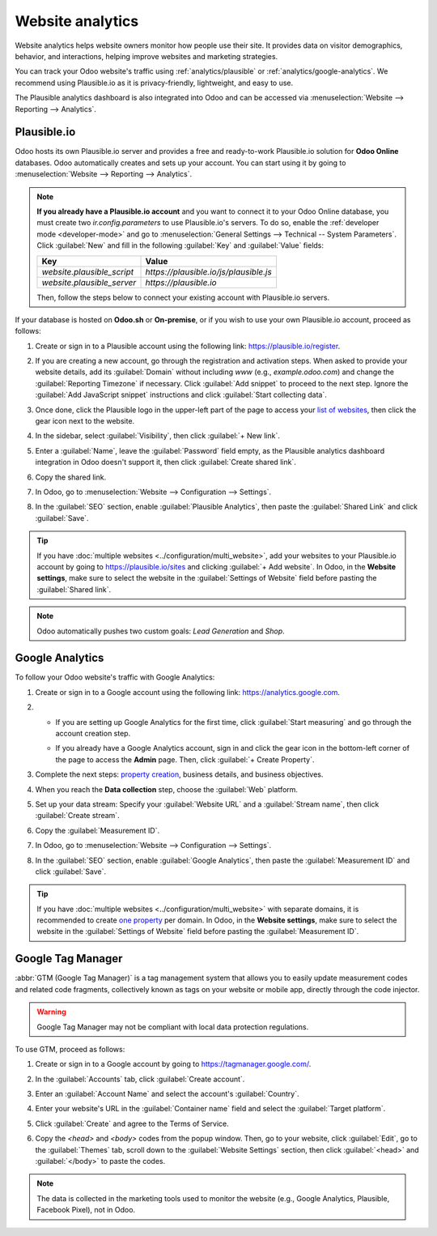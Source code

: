 =================
Website analytics
=================

Website analytics helps website owners monitor how people use their site. It provides data on
visitor demographics, behavior, and interactions, helping improve websites and marketing strategies.

You can track your Odoo website's traffic using :ref:`analytics/plausible` or
:ref:`analytics/google-analytics`. We recommend using Plausible.io as it is privacy-friendly,
lightweight, and easy to use.

The Plausible analytics dashboard is also integrated into Odoo and can be accessed
via :menuselection:`Website --> Reporting --> Analytics`.

.. _analytics/plausible:

Plausible.io
============

Odoo hosts its own Plausible.io server and provides a free and ready-to-work Plausible.io
solution for **Odoo Online** databases. Odoo automatically creates and sets up your account. You can
start using it by going to :menuselection:`Website --> Reporting --> Analytics`.

.. note::
   **If you already have a Plausible.io account** and you want to connect it to your Odoo Online
   database, you must create two `ir.config.parameters` to use Plausible.io's servers. To do so,
   enable the :ref:`developer mode <developer-mode>` and go to :menuselection:`General Settings -->
   Technical -- System Parameters`. Click :guilabel:`New` and fill in the following :guilabel:`Key`
   and :guilabel:`Value` fields:

   .. list-table::
      :header-rows: 1

      * - Key
        - Value
      * - `website.plausible_script`
        - `https://plausible.io/js/plausible.js`
      * - `website.plausible_server`
        - `https://plausible.io`

   Then, follow the steps below to connect your existing account with Plausible.io servers.

If your database is hosted on **Odoo.sh** or **On-premise**, or if you wish to use your own
Plausible.io account, proceed as follows:

#. Create or sign in to a Plausible account using the following link: `<https://plausible.io/register>`_.
#. If you are creating a new account, go through the registration and activation steps. When asked
   to provide your website details, add its :guilabel:`Domain` without including `www` (e.g.,
   `example.odoo.com`) and change the :guilabel:`Reporting Timezone` if necessary. Click
   :guilabel:`Add snippet` to proceed to the next step. Ignore the :guilabel:`Add JavaScript snippet`
   instructions and click :guilabel:`Start collecting data`.
#. Once done, click the Plausible logo in the upper-left part of the page to access your `list of
   websites <https://plausible.io/sites>`_, then click the gear icon next to the website.

   .. image:: analytics/plausible-gear-icon.png
      :alt: Click the gear icon in the list of websites.

#. In the sidebar, select :guilabel:`Visibility`, then click :guilabel:`+ New link`.
#. Enter a :guilabel:`Name`, leave the :guilabel:`Password` field empty, as the Plausible analytics
   dashboard integration in Odoo doesn't support it, then click :guilabel:`Create shared link`.

   .. image:: analytics/plausible-create-sharedlink.png
      :alt: Credentials creation for the new shared link

#. Copy the shared link.

   .. image:: analytics/plausible-copy-sharedlink.png
      :alt: Copy the shared link URL from Plausible.io

#. In Odoo, go to :menuselection:`Website --> Configuration --> Settings`.
#. In the :guilabel:`SEO` section, enable :guilabel:`Plausible Analytics`, then paste the
   :guilabel:`Shared Link` and click :guilabel:`Save`.

.. tip::
   If you have :doc:`multiple websites <../configuration/multi_website>`, add your websites to your
   Plausible.io account by going to `<https://plausible.io/sites>`_ and clicking :guilabel:`+ Add
   website`. In Odoo, in the **Website settings**, make sure to select the website in the
   :guilabel:`Settings of Website` field before pasting the :guilabel:`Shared link`.

.. note::
   Odoo automatically pushes two custom goals: `Lead Generation` and `Shop`.

.. seealso::
   `Plausible Analytics documentation <https://plausible.io/docs>`_

.. _analytics/google-analytics:

Google Analytics
================

To follow your Odoo website's traffic with Google Analytics:

#. Create or sign in to a Google account using the following link: `<https://analytics.google.com>`_.
#. - If you are setting up Google Analytics for the first time, click :guilabel:`Start measuring`
     and go through the account creation step.
   - If you already have a Google Analytics account, sign in and click the gear icon in the
     bottom-left corner of the page to access the **Admin** page. Then, click :guilabel:`+ Create
     Property`.

     .. image:: analytics/GA-add-property.png
        :alt: Measurement ID in Google Analytics.

#. Complete the next steps: `property creation <https://support.google.com/analytics/answer/9304153?hl=en/&visit_id=638278591144564289-3612494643&rd=2#property>`_,
   business details, and business objectives.
#. When you reach the **Data collection** step, choose the :guilabel:`Web` platform.

   .. image:: analytics/GA-platform.png
      :alt: Choose a platform for your Google Analytics property.

#. Set up your data stream: Specify your :guilabel:`Website URL` and a :guilabel:`Stream name`, then
   click :guilabel:`Create stream`.
#. Copy the :guilabel:`Measurement ID`.

   .. image:: analytics/GA-measurement-id.png
      :alt: Measurement ID in Google Analytics.

#. In Odoo, go to :menuselection:`Website --> Configuration --> Settings`.
#. In the :guilabel:`SEO` section, enable :guilabel:`Google Analytics`, then paste the
   :guilabel:`Measurement ID` and click :guilabel:`Save`.

.. tip::
   If you have :doc:`multiple websites <../configuration/multi_website>` with separate domains, it
   is recommended to create `one property <https://support.google.com/analytics/answer/9304153?hl=en/&visit_id=638278591144564289-3612494643&rd=2#property>`_
   per domain. In Odoo, in the **Website settings**, make sure to select the website in the
   :guilabel:`Settings of Website` field before pasting the :guilabel:`Measurement ID`.

.. seealso::
   `Google documentation on setting up Analytics for a website <https://support.google.com/analytics/answer/1008015?hl=en/>`_

.. _analytics/google-tag-manager:

Google Tag Manager
==================

:abbr:`GTM (Google Tag Manager)` is a tag management system that allows you to easily update
measurement codes and related code fragments, collectively known as tags on your website or mobile
app, directly through the code injector.

.. warning::
   Google Tag Manager may not be compliant with local data protection regulations.

To use GTM, proceed as follows:

#. Create or sign in to a Google account by going to https://tagmanager.google.com/.

#. In the :guilabel:`Accounts` tab, click :guilabel:`Create account`.

#. Enter an :guilabel:`Account Name` and select the account's :guilabel:`Country`.

#. Enter your website's URL in the :guilabel:`Container name` field and select the :guilabel:`Target
   platform`.

#. Click :guilabel:`Create` and agree to the Terms of Service.

#. Copy the `<head>` and `<body>` codes from the popup window. Then, go to your website, click
   :guilabel:`Edit`, go to the :guilabel:`Themes` tab, scroll down to the
   :guilabel:`Website Settings` section, then click :guilabel:`<head>` and :guilabel:`</body>` to
   paste the codes.

   .. image:: analytics/gtm-codes.png
      :alt: Install Google Tag Manager

.. note::
   The data is collected in the marketing tools used to monitor the website (e.g., Google Analytics,
   Plausible, Facebook Pixel), not in Odoo.
